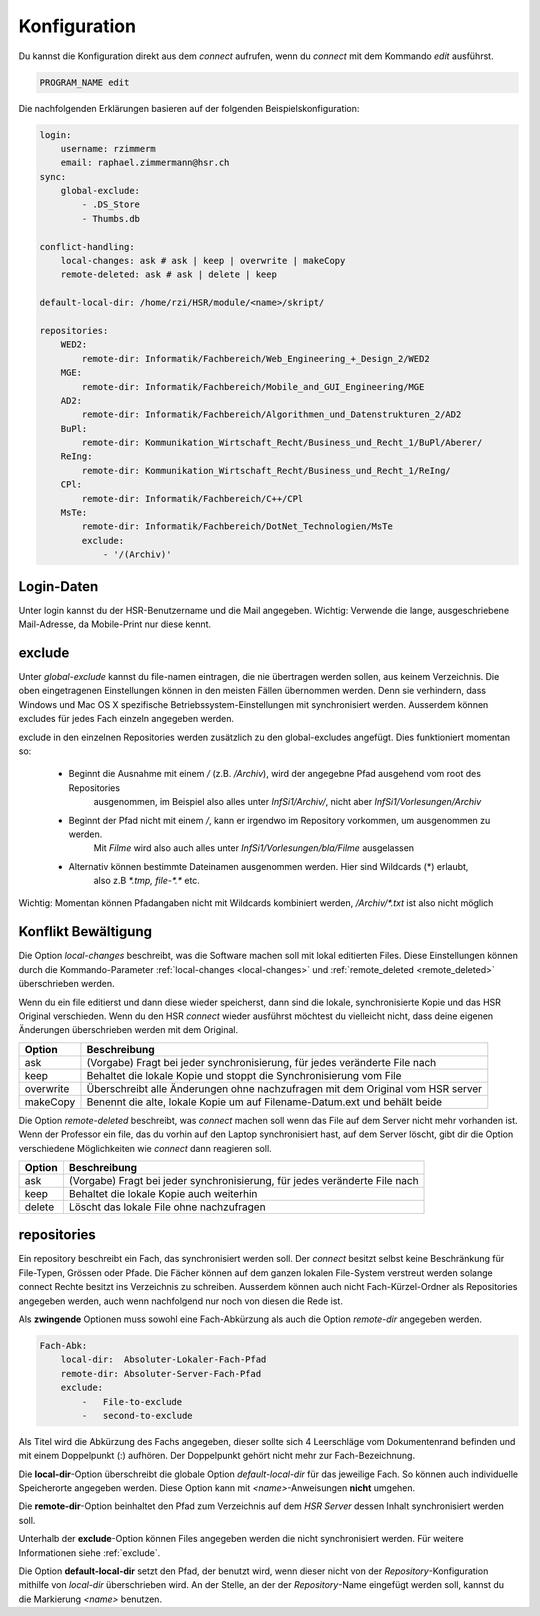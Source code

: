  
Konfiguration
=============

Du kannst die Konfiguration direkt aus dem *connect* aufrufen, wenn du *connect* mit dem Kommando `edit` ausführst.

.. code-block:: shell

    PROGRAM_NAME edit

Die nachfolgenden Erklärungen basieren auf der folgenden Beispielskonfiguration:

.. code-block:: yaml

    login:
        username: rzimmerm
        email: raphael.zimmermann@hsr.ch
    sync:
        global-exclude:
            - .DS_Store
            - Thumbs.db

    conflict-handling:
        local-changes: ask # ask | keep | overwrite | makeCopy
        remote-deleted: ask # ask | delete | keep

    default-local-dir: /home/rzi/HSR/module/<name>/skript/

    repositories:
        WED2:
            remote-dir: Informatik/Fachbereich/Web_Engineering_+_Design_2/WED2
        MGE:
            remote-dir: Informatik/Fachbereich/Mobile_and_GUI_Engineering/MGE
        AD2:
            remote-dir: Informatik/Fachbereich/Algorithmen_und_Datenstrukturen_2/AD2
        BuPl:
            remote-dir: Kommunikation_Wirtschaft_Recht/Business_und_Recht_1/BuPl/Aberer/
        ReIng:
            remote-dir: Kommunikation_Wirtschaft_Recht/Business_und_Recht_1/ReIng/
        CPl:
            remote-dir: Informatik/Fachbereich/C++/CPl
        MsTe:
            remote-dir: Informatik/Fachbereich/DotNet_Technologien/MsTe
            exclude:
                - '/(Archiv)'

Login-Daten
-----------

Unter login kannst du der HSR-Benutzername und die Mail angegeben. Wichtig: Verwende die lange, ausgeschriebene Mail-Adresse, da Mobile-Print nur diese kennt.

..  _exclude:

exclude
-------

Unter *global-exclude* kannst du file-namen eintragen, die nie übertragen werden sollen, aus keinem Verzeichnis. Die
oben eingetragenen Einstellungen können in den meisten Fällen übernommen werden. Denn sie verhindern, dass
Windows und Mac OS X spezifische Betriebssystem-Einstellungen mit synchronisiert werden.
Ausserdem können excludes für jedes Fach einzeln angegeben werden.

exclude in den einzelnen Repositories werden zusätzlich zu den global-excludes angefügt. Dies funktioniert momentan so:

 * Beginnt die Ausnahme mit einem `/` (z.B. `/Archiv`), wird der angegebne Pfad ausgehend vom root des Repositories
    ausgenommen, im Beispiel also alles unter `InfSi1/Archiv/`, nicht aber `InfSi1/Vorlesungen/Archiv`

 * Beginnt der Pfad nicht mit einem `/`, kann er irgendwo im Repository vorkommen, um ausgenommen zu werden.
    Mit `Filme` wird also auch alles unter `InfSi1/Vorlesungen/bla/Filme` ausgelassen

 * Alternativ können bestimmte Dateinamen ausgenommen werden. Hier sind Wildcards (*) erlaubt,
    also z.B `*.tmp, file-*.*` etc.

Wichtig: Momentan können Pfadangaben nicht mit Wildcards kombiniert werden, `/Archiv/*.txt` ist also nicht möglich

Konflikt Bewältigung
--------------------

Die Option *local-changes* beschreibt, was die Software machen soll mit lokal editierten Files. Diese Einstellungen können
durch die Kommando-Parameter :ref:`local-changes <local-changes>` und :ref:`remote_deleted <remote_deleted>`
überschrieben werden.

Wenn du ein file editierst und dann diese wieder speicherst, dann sind die lokale, synchronisierte Kopie und das
HSR Original verschieden. Wenn du den HSR *connect* wieder ausführst möchtest du vielleicht nicht, dass deine
eigenen Änderungen überschrieben werden mit dem Original.

==========      ========================================================================================================
Option          Beschreibung
==========      ========================================================================================================
ask             (Vorgabe) Fragt bei jeder synchronisierung, für jedes veränderte File nach
keep            Behaltet die lokale Kopie und stoppt die Synchronisierung vom File
overwrite       Überschreibt alle Änderungen ohne nachzufragen mit dem Original vom HSR server
makeCopy        Benennt die alte, lokale Kopie um auf Filename-Datum.ext und behält beide
==========      ========================================================================================================

Die Option *remote-deleted* beschreibt, was *connect* machen soll wenn das File auf dem Server nicht mehr vorhanden ist.
Wenn der Professor ein file, das du vorhin auf den Laptop synchronisiert hast, auf dem Server löscht, gibt dir die
Option verschiedene Möglichkeiten wie *connect* dann reagieren soll.

============    ============================================================================
Option          Beschreibung
============    ============================================================================
ask             (Vorgabe) Fragt bei jeder synchronisierung, für jedes veränderte File nach
keep            Behaltet die lokale Kopie auch weiterhin
delete          Löscht das lokale File ohne nachzufragen
============    ============================================================================

.. _repositories:

repositories
------------

Ein repository beschreibt ein Fach, das synchronisiert werden soll. Der *connect* besitzt selbst keine Beschränkung
für File-Typen, Grössen oder Pfade. Die Fächer können auf dem ganzen lokalen File-System verstreut werden solange
connect Rechte besitzt ins Verzeichnis zu schreiben. Ausserdem können auch nicht Fach-Kürzel-Ordner als Repositories
angegeben werden, auch wenn nachfolgend nur noch von diesen die Rede ist.

Als **zwingende** Optionen muss sowohl eine Fach-Abkürzung als auch die Option `remote-dir` angegeben werden.

.. code-block:: yaml

    Fach-Abk:
        local-dir:  Absoluter-Lokaler-Fach-Pfad
        remote-dir: Absoluter-Server-Fach-Pfad
        exclude:
            -   File-to-exclude
            -   second-to-exclude

Als Titel wird die Abkürzung des Fachs angegeben, dieser sollte sich 4 Leerschläge vom Dokumentenrand befinden und mit
einem Doppelpunkt (:) aufhören. Der Doppelpunkt gehört nicht mehr zur Fach-Bezeichnung.

Die **local-dir**-Option überschreibt die globale Option `default-local-dir` für das jeweilige Fach. So können auch
individuelle Speicherorte angegeben werden. Diese Option kann mit `<name>`-Anweisungen **nicht** umgehen.

Die **remote-dir**-Option beinhaltet den Pfad zum Verzeichnis auf dem *HSR Server* dessen Inhalt synchronisiert werden
soll.

Unterhalb der **exclude**-Option können Files angegeben werden die nicht synchronisiert werden. Für weitere Informationen
siehe :ref:`exclude`.

Die Option **default-local-dir** setzt den Pfad, der benutzt wird, wenn dieser nicht von der *Repository*-Konfiguration
mithilfe von `local-dir` überschrieben wird. An der Stelle, an der der *Repository*-Name eingefügt werden soll,
kannst du die Markierung `<name>` benutzen.
